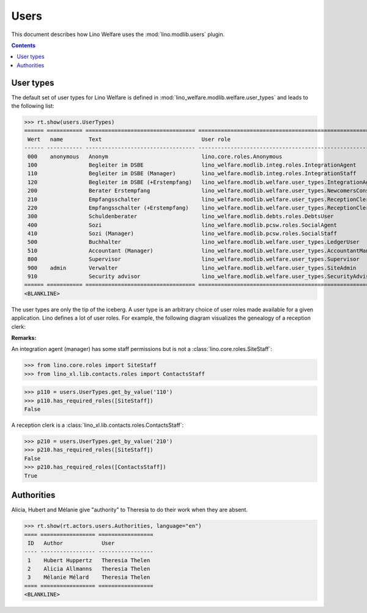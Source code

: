 .. doctest docs/specs/users.rst
.. _welfare.specs.users:

=============
Users
=============

..  doctest init:

    >>> from lino import startup
    >>> startup('lino_welfare.projects.eupen.settings.doctests')
    >>> from lino.api.doctest import *

This document describes how Lino Welfare uses the
:mod:`lino.modlib.users` plugin.

.. contents::
   :depth: 2

User types
=============

The default set of user types for Lino Welfare is defined in
:mod:`lino_welfare.modlib.welfare.user_types` and leads to the
following list:

>>> rt.show(users.UserTypes)
====== =========== ================================== ==================================================================
 Wert   name        Text                               User role
------ ----------- ---------------------------------- ------------------------------------------------------------------
 000    anonymous   Anonym                             lino.core.roles.Anonymous
 100                Begleiter im DSBE                  lino_welfare.modlib.integ.roles.IntegrationAgent
 110                Begleiter im DSBE (Manager)        lino_welfare.modlib.integ.roles.IntegrationStaff
 120                Begleiter im DSBE (+Erstempfang)   lino_welfare.modlib.welfare.user_types.IntegrationAgentNewcomers
 200                Berater Erstempfang                lino_welfare.modlib.welfare.user_types.NewcomersConsultant
 210                Empfangsschalter                   lino_welfare.modlib.welfare.user_types.ReceptionClerk
 220                Empfangsschalter (+Erstempfang)    lino_welfare.modlib.welfare.user_types.ReceptionClerkNewcomers
 300                Schuldenberater                    lino_welfare.modlib.debts.roles.DebtsUser
 400                Sozi                               lino_welfare.modlib.pcsw.roles.SocialAgent
 410                Sozi (Manager)                     lino_welfare.modlib.pcsw.roles.SocialStaff
 500                Buchhalter                         lino_welfare.modlib.welfare.user_types.LedgerUser
 510                Accountant (Manager)               lino_welfare.modlib.welfare.user_types.AccountantManager
 800                Supervisor                         lino_welfare.modlib.welfare.user_types.Supervisor
 900    admin       Verwalter                          lino_welfare.modlib.welfare.user_types.SiteAdmin
 910                Security advisor                   lino_welfare.modlib.welfare.user_types.SecurityAdvisor
====== =========== ================================== ==================================================================
<BLANKLINE>


The user types are only the tip of the iceberg.  A user type is an
arbitrary choice of user roles made available for a given application.
Lino defines a lot of user roles.  For example, the following diagram
visualizes the genealogy of a reception clerk:

.. inheritance-diagram:: lino_welfare.modlib.welfare.user_types.ReceptionClerk


**Remarks:**

An integration agent (manager) has some staff permissions but is not a
:class:`lino.core.roles.SiteStaff`:

>>> from lino.core.roles import SiteStaff
>>> from lino_xl.lib.contacts.roles import ContactsStaff

>>> p110 = users.UserTypes.get_by_value('110')
>>> p110.has_required_roles([SiteStaff])
False

A reception clerk is a
:class:`lino_xl.lib.contacts.roles.ContactsStaff`:

>>> p210 = users.UserTypes.get_by_value('210')
>>> p210.has_required_roles([SiteStaff])
False
>>> p210.has_required_roles([ContactsStaff])
True



Authorities
===========

Alicia, Hubert and Mélanie give "authority" to Theresia to do their
work when they are absent.

>>> rt.show(rt.actors.users.Authorities, language="en")
==== ================= =================
 ID   Author            User
---- ----------------- -----------------
 1    Hubert Huppertz   Theresia Thelen
 2    Alicia Allmanns   Theresia Thelen
 3    Mélanie Mélard    Theresia Thelen
==== ================= =================
<BLANKLINE>


